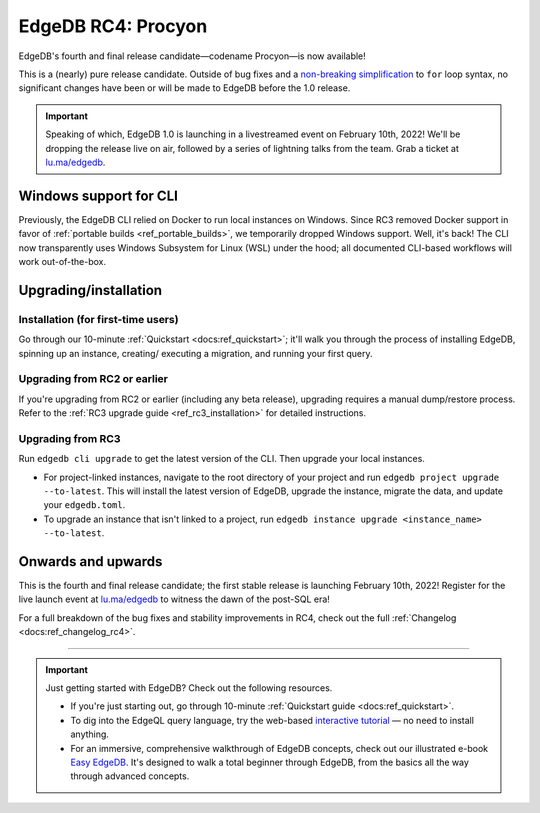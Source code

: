 .. blog:authors:: colin
.. blog:published-on:: 2022-01-20 01:00 PM PT
.. blog:lead-image:: images/rc4.jpg
.. blog:guid:: b51d9b35-560f-4516-8a12-bbb3bf4a92db
.. blog:description::
    The final release candidate is now available. EdgeDB 1.0 is launching
    Feb 10th!


===================
EdgeDB RC4: Procyon
===================

EdgeDB's fourth and final release candidate—codename Procyon—is now
available!

This is a (nearly) pure release candidate. Outside of bug fixes and a
`non-breaking simplification
<https://github.com/edgedb/edgedb/pull/3243>`_ to ``for`` loop syntax, no
significant changes have been or will be made to EdgeDB before the 1.0 release.

.. important::
  Speaking of which, EdgeDB 1.0 is launching in a livestreamed event on February
  10th, 2022! We'll be dropping the release live on air, followed by a series of
  lightning talks from the team. Grab a ticket at
  `lu.ma/edgedb <https://lu.ma/edgedb>`_.



Windows support for CLI
-----------------------

Previously, the EdgeDB CLI relied on Docker to run local instances on
Windows. Since RC3 removed Docker support in favor of :ref:`portable builds
<ref_portable_builds>`, we temporarily dropped Windows support. Well,
it's back! The CLI now transparently uses Windows Subsystem for Linux (WSL)
under the hood; all documented CLI-based workflows will work out-of-the-box.


.. _ref_rc4_installation:

Upgrading/installation
----------------------


Installation (for first-time users)
^^^^^^^^^^^^^^^^^^^^^^^^^^^^^^^^^^^

Go through our 10-minute :ref:`Quickstart <docs:ref_quickstart>`; it'll walk
you through the process of installing EdgeDB, spinning up an instance, creating/
executing a migration, and running your first query.

Upgrading from RC2 or earlier
^^^^^^^^^^^^^^^^^^^^^^^^^^^^^

If you're upgrading from RC2 or earlier (including any beta release), upgrading
requires a manual dump/restore process. Refer to the :ref:`RC3 upgrade guide
<ref_rc3_installation>` for detailed instructions.

Upgrading from RC3
^^^^^^^^^^^^^^^^^^

Run ``edgedb cli upgrade`` to get the latest version of the CLI. Then upgrade
your local instances.

- For project-linked instances, navigate to the root directory of your
  project and run ``edgedb project upgrade --to-latest``. This will install
  the latest version of EdgeDB, upgrade the instance, migrate the data, and
  update your ``edgedb.toml``.

- To upgrade an instance that isn't linked to a project, run
  ``edgedb instance upgrade <instance_name> --to-latest``.

Onwards and upwards
-------------------

This is the fourth and final release candidate; the first stable release is
launching February 10th, 2022! Register for the live launch event at
`lu.ma/edgedb <https://lu.ma/edgedb>`_ to witness the dawn of the post-SQL era!

For a full breakdown of the bug fixes and stability improvements in RC4,
check out the full :ref:`Changelog <docs:ref_changelog_rc4>`.

-----

.. important::
  Just getting started with EdgeDB? Check out the following resources.

  * If you're just starting out, go through 10-minute :ref:`Quickstart guide
    <docs:ref_quickstart>`.
  * To dig into the EdgeQL query language, try the web-based `interactive
    tutorial </tutorial>`_ — no need to install anything.
  * For an immersive, comprehensive walkthrough of EdgeDB concepts, check out
    our illustrated e-book `Easy EdgeDB </easy-edgedb>`_. It's designed to walk
    a total beginner through EdgeDB, from the basics all the way through
    advanced concepts.
